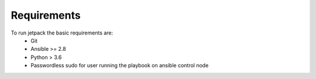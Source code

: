 Requirements
============

To run jetpack the basic requirements are:
  * Git
  * Ansible >= 2.8
  * Python > 3.6
  * Passwordless sudo for user running the playbook on ansible control node
